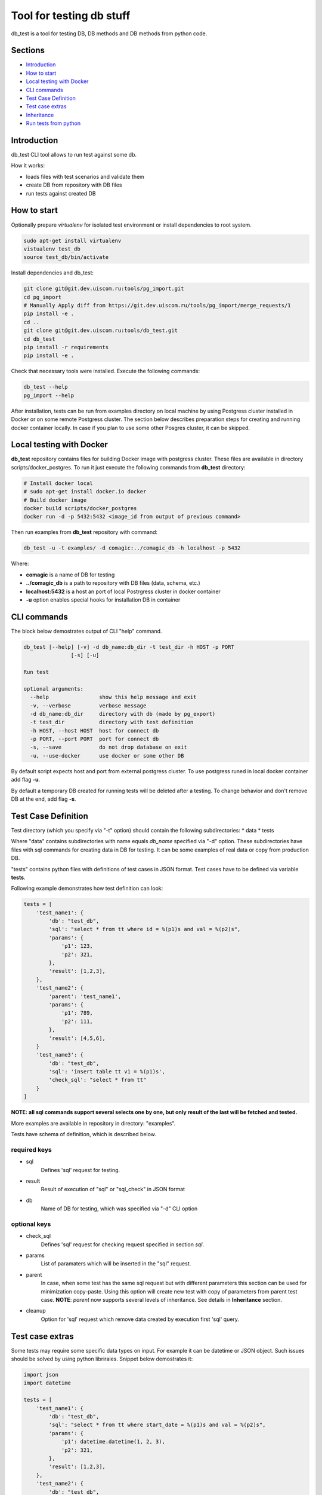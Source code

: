 =========================
Tool for testing db stuff
=========================

db_test is a tool for testing DB, DB methods and DB methods from python code.

Sections
--------

- `Introduction`_
- `How to start`_
- `Local testing with Docker`_
- `CLI commands`_
- `Test Case Definition`_
- `Test case extras`_
- `Inheritance`_
- `Run tests from python`_

Introduction
------------

db_test CLI tool allows to run test against some db.

How it works:

- loads files with test scenarios and validate them
- create DB from repository with DB files
- run tests against created DB

How to start
------------

Optionally prepare *virtualenv* for isolated test environment or install
dependencies to root system.

.. code-block:: bash

    sudo apt-get install virtualenv
    vistualenv test_db
    source test_db/bin/activate

Install dependencies and db_test:

.. code-block:: bash

    git clone git@git.dev.uiscom.ru:tools/pg_import.git
    cd pg_import
    # Manually Apply diff from https://git.dev.uiscom.ru/tools/pg_import/merge_requests/1
    pip install -e .
    cd ..
    git clone git@git.dev.uiscom.ru:tools/db_test.git
    cd db_test
    pip install -r requirements
    pip install -e .

Check that necessary tools were installed. Execute the following commands:

.. code-block:: bash

    db_test --help
    pg_import --help

After installation, tests can be run from examples directory on local machine
by using Postgress cluster installed in Docker or on some remote Postgress
cluster. The section below describes preparation steps for creating and running
docker container locally. In case if you plan to use some other Posgres cluster,
it can be skipped.

Local testing with Docker
-------------------------

**db_test** repository contains files for building Docker image with postgress
cluster. These files are available in directory scripts/docker_postgres.
To run it just execute the following commands from **db_test** directory:

.. code-block:: bash

    # Install docker local
    # sudo apt-get install docker.io docker
    # Build docker image
    docker build scripts/docker_postgres
    docker run -d -p 5432:5432 <image_id from output of previous command>

Then run examples from **db_test** repository with command:

.. code-block:: bash

   db_test -u -t examples/ -d comagic:../comagic_db -h localhost -p 5432

Where:

- **comagic** is a name of DB for testing
- **../comagic_db** is a path to repository with DB files (data, schema, etc.)
- **localhost:5432** is a host an port of local Postrgress cluster in docker
  container
- **-u** option enables special hooks for installation DB in container

CLI commands
------------

The block below demostrates output of CLI "help" command.

.. code-block::

    db_test [--help] [-v] -d db_name:db_dir -t test_dir -h HOST -p PORT
                   [-s] [-u]

    Run test

    optional arguments:
      --help                show this help message and exit
      -v, --verbose         verbose message
      -d db_name:db_dir     directory with db (made by pg_export)
      -t test_dir           directory with test definition
      -h HOST, --host HOST  host for connect db
      -p PORT, --port PORT  port for connect db
      -s, --save            do not drop database on exit
      -u, --use-docker      use docker or some other DB

By default script expects host and port from external postgress cluster.
To use postgress runed in local docker container add flag **-u**.

By default a temporary DB created for running tests will be deleted after
a testing. To change behavior and don't remove DB at the end, add flag **-s**.

Test Case Definition
--------------------

Test directory (which you specify via "-t" option) should contain the following
subdirectories:
* data
* tests

Where "data" contains subdirectories with name equals *db_name* specified via
"-d" option. These subdirectories have files with sql commands for creating
data in DB for testing. It can be some examples of real data or copy from
production DB.

"tests" contains python files with definitions of test cases in JSON format.
Test cases have to be defined via variable **tests**.

Following example demonstrates how test definition can look:

.. code-block:: python

    tests = [
        'test_name1': {
            'db': "test_db",
            'sql': "select * from tt where id = %(p1)s and val = %(p2)s",
            'params': {
                'p1': 123,
                'p2': 321,
            },
            'result': [1,2,3],
        },
        'test_name2': {
            'parent': 'test_name1',
            'params': {
                'p1': 789,
                'p2': 111,
            },
            'result': [4,5,6],
        }
        'test_name3': {
            'db': "test_db",
            'sql': 'insert table tt v1 = %(p1)s',
            'check_sql': "select * from tt"
        }
    ]

**NOTE: all sql commands support several selects one by one, but only result of
the last will be fetched and tested.**

More examples are available in repository in directory: "examples".

Tests have schema of definition, which is described below.

required keys
~~~~~~~~~~~~~

- sql
   Defines 'sql' request for testing.

- result
   Result of execution of "sql" or "sql_check" in JSON format

- db
   Name of DB for testing, which was specified via "-d" CLI option

optional keys
~~~~~~~~~~~~~

- check_sql
   Defines 'sql' request for checking request specified in section *sql*.

- params
   List of paramaters which will be inserted in the "sql" request.

- parent
   In case, when some test has the same sql request but with different
   parameters this section can be used for minimization copy-paste. Using this
   option will create new test with copy of parameters from parent test case.
   **NOTE**: *parent* now supports several levels of inheritance. See details
   in **Inheritance** section.

- cleanup
   Option for 'sql' request which remove data created by execution first 'sql'
   query.

Test case extras
----------------

Some tests may require some specific data types on input. For example it can be
datetime or JSON object.
Such issues should be solved by using python libriraies. Snippet below
demostrates it:

.. code-block:: python

    import json
    import datetime

    tests = [
        'test_name1': {
            'db': "test_db",
            'sql': "select * from tt where start_date = %(p1)s and val = %(p2)s",
            'params': {
                'p1': datetime.datetime(1, 2, 3),
                'p2': 321,
            },
            'result': [1,2,3],
        },
        'test_name2': {
            'db': "test_db",
            'sql': "select tt.load_values(%(p1)s)",
            'check_sql': "select num from tt",
            'params': {
                'p1': json.dumps([{'num': 789}]),
            },
            'result': [789],
        }
    ]

Inheritance
-----------

Using **parent** option allows to *copy-paste* some options from test specified
in this option. *db_test* allows to have deep inheritance, when A is a parent
of B, B is a parent of C, etc. In such case test's options will be overwritten
in the following order:
- Options of the B test case will overwrite options of the A test case.
- Options of the C test case will overwrite options of the B test case.
- The last will be applied options of the current test case.

.. code-block:: python

    tests = [
        'test_name1': {
            'db': "test_db",
            'sql': "select * from tt where start_date = %(p1)s and val = %(p2)s",
            'params': {
                'p1': 'val1',
                'p2': 321,
            },
            'result': [1,2,3],
        },
        'test_name2': {
            'parent': 'test_name1',
            'params': {
                'p1': 789,
                'p2': 321,
            },
            'result': [789],
        },
        'test_name3': {
            'parent': 'test_name2',
            'sql': "select * from dd where key1 = %(p1)s and key2 = %(p2)s",
            'result': [111],
        },
        'test_name4': {
            'parent': 'test_name1',
        }
    ]


According example above:

- **test_name4** will run totally the same test as **test_name1**.
- **test_name3** will use *params* from **test_name2**.
- **test_name2** will use *sql* from **test_name1**.
- All tests except **test_name1** will use *db* mentioned in **test_name1**.

Run tests from python
---------------------

Different services have different approaches to work with DB:

- Use different paramaters for initialization
- Use synchronous and asynchronous methods
- May requires different way for initialization

In light of issues mentioned above common implementation of tests is not
possible. So the alternative solution is implementation plug-in approach, which
is described below.
